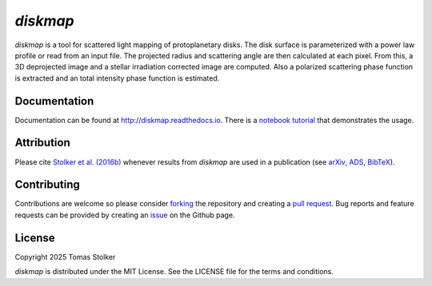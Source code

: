*diskmap*
=========

.. container::

    |PyPI Status| |Python Versions| |CI Status| |Docs Status| |Code Coverage| |Code Quality| |License|

*diskmap* is a tool for scattered light mapping of protoplanetary disks. The disk surface is parameterized with a power law profile or read from an input file. The projected radius and scattering angle are then calculated at each pixel. From this, a 3D deprojected image and a stellar irradiation corrected image are computed. Also a polarized scattering phase function is extracted and an total intensity phase function is estimated.

Documentation
-------------

Documentation can be found at `http://diskmap.readthedocs.io <http://diskmap.readthedocs.io>`_. There is a `notebook tutorial <https://diskmap.readthedocs.io/en/latest/tutorial.html>`_ that demonstrates the usage.

Attribution
-----------

Please cite `Stolker et al. (2016b) <https://ui.adsabs.harvard.edu/abs/2016A%26A...596A..70S>`_ whenever results from *diskmap* are used in a publication (see `arXiv <https://arxiv.org/abs/1609.09505>`_, `ADS <https://ui.adsabs.harvard.edu/abs/2016A%26A...596A..70S>`_, `BibTeX <https://ui.adsabs.harvard.edu/abs/2016A%26A...596A..70S/exportcitation>`_).

Contributing
------------

Contributions are welcome so please consider `forking <https://help.github.com/en/articles/fork-a-repo>`_ the repository and creating a `pull request <https://github.com/tomasstolker/diskmap/pulls>`_. Bug reports and feature requests can be provided by creating an `issue <https://github.com/tomasstolker/diskmap/issues>`_ on the Github page.

License
-------

Copyright 2025 Tomas Stolker

*diskmap* is distributed under the MIT License. See the LICENSE file for the terms and conditions.

.. |PyPI Status| image:: https://img.shields.io/pypi/v/diskmap
   :target: https://pypi.python.org/pypi/diskmap

.. |Python Versions| image:: https://img.shields.io/pypi/pyversions/diskmap
   :target: https://pypi.python.org/pypi/diskmap

.. |CI Status| image:: https://github.com/tomasstolker/diskmap/actions/workflows/main.yml/badge.svg
   :target: https://github.com/tomasstolker/diskmap/actions

.. |Docs Status| image:: https://img.shields.io/readthedocs/diskmap
   :target: http://diskmap.readthedocs.io

.. |Code Coverage| image:: https://codecov.io/gh/tomasstolker/diskmap/branch/main/graph/badge.svg?token=LSSCPMJ5JH
   :target: https://codecov.io/gh/tomasstolker/diskmap

.. |Code Quality| image:: https://img.shields.io/codefactor/grade/github/tomasstolker/diskmap
   :target: https://www.codefactor.io/repository/github/tomasstolker/diskmap

.. |License| image:: https://img.shields.io/github/license/tomasstolker/diskmap
   :target: https://github.com/tomasstolker/diskmap/blob/main/LICENSE
